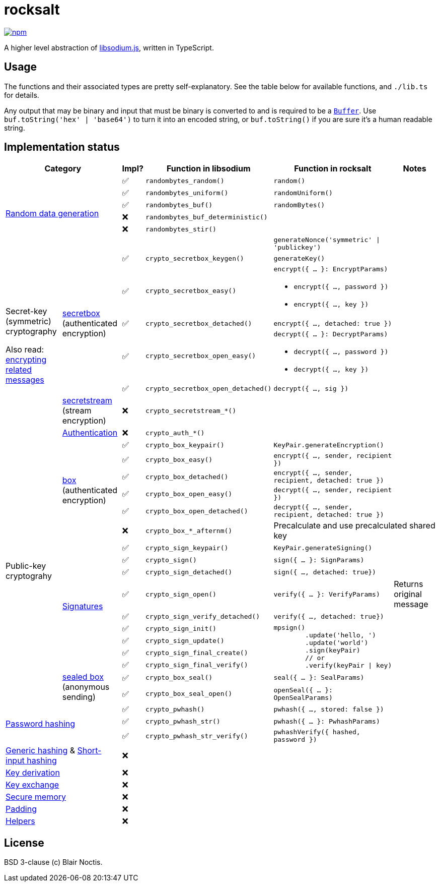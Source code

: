 = rocksalt

image:https://img.shields.io/npm/v/rocksalt?style=for-the-badge[npm, link=https://npmjs.com/package/rocksalt]

A higher level abstraction of https://github.com/jedisct1/libsodium.js:[libsodium.js],
written in TypeScript.

== Usage

The functions and their associated types are pretty self-explanatory.
See the table below for available functions, and `./lib.ts` for details.

Any output that may be binary and input that must be binary is converted to
and is required to be a `https://npmjs.com/package/buffer[Buffer]`.
Use `buf.toString('hex' | 'base64')` to turn it into an encoded string, or
`buf.toString()` if you are sure it's a human readable string.

== Implementation status

[cols="4a,4a,1a,6a,6a,4a"]
|====
2+|Category |Impl? |Function in libsodium |Function in rocksalt |Notes

2.6+|https://doc.libsodium.org/generating_random_data[Random data generation]
|✅
|`randombytes_random()`
|`random()`
|


|✅ 
|`randombytes_uniform()` 
|`randomUniform()` 
|

|✅ 
|`randombytes_buf()` 
|`randomBytes()`
|

|❌ 
|`randombytes_buf_deterministic()` 
| 
|

|❌ 
|`randombytes_stir()` 
| 
|

|
|
|`generateNonce('symmetric' \| 'publickey')`
|

.7+|Secret-key (symmetric) cryptography

Also read: https://doc.libsodium.org/secret-key_cryptography/encrypted-messages[encrypting related messages]
.5+|https://doc.libsodium.org/secret-key_cryptography/secretbox[secretbox] (authenticated encryption)
|✅
|`crypto_secretbox_keygen()` 
|`generateKey()` 
|

|✅
|`crypto_secretbox_easy()` 
|
`encrypt({ ... }: EncryptParams)` 

- `encrypt({ ..., password })` 
- `encrypt({ ..., key })` 
|

|✅ 
|`crypto_secretbox_detached()` 
|`encrypt({ ..., detached: true })` 
|

|✅ 
|`crypto_secretbox_open_easy()` 
|
`decrypt({ ... }: DecryptParams)` 

- `decrypt({ ..., password })` 
- `decrypt({ ..., key })` 
|

|✅ 
|`crypto_secretbox_open_detached()` 
|`decrypt({ ..., sig })` 
|

|https://doc.libsodium.org/secret-key_cryptography/secretstream[secretstream] (stream encryption)
|❌
|`crypto_secretstream_*()`
2+|


|https://doc.libsodium.org/secret-key_cryptography/secret-key_authentication[Authentication]
|❌
|`crypto_auth_*()`
2+|

.17+|Public-key cryptograhy
.6+|https://doc.libsodium.org/public-key_cryptography/authenticated_encryption[box] (authenticated encryption)
|✅
|`crypto_box_keypair()`
|`KeyPair.generateEncryption()`
|

|✅
|`crypto_box_easy()`
|`encrypt({ ..., sender, recipient })`
|

|✅
|`crypto_box_detached()`
|`encrypt({ ..., sender, recipient, detached: true })`
|

|✅
|`crypto_box_open_easy()`
|`decrypt({ ..., sender, recipient })`
|

|✅
|`crypto_box_open_detached()`
|`decrypt({ ..., sender, recipient, detached: true })`
|

|❌
|`crypto_box_*_afternm()`
2+|Precalculate and use precalculated shared key

.9+|https://doc.libsodium.org/public-key_cryptography/public-key_signatures[Signatures]
|✅
|`crypto_sign_keypair()`
|`KeyPair.generateSigning()`
|

|✅
|`crypto_sign()`
|`sign({ ... }: SignParams)`
|

|✅
|`crypto_sign_detached()`
|`sign({ ..., detached: true})`
|

|✅
|`crypto_sign_open()`
|`verify({ ... }: VerifyParams)`
|Returns original message

|✅
|`crypto_sign_verify_detached()`
|`verify({ ..., detached: true})`
|

|✅
|`crypto_sign_init()`
.4+|
[source,javascript]
----
mpsign()
	.update('hello, ')
	.update('world')
	.sign(keyPair)
	// or
	.verify(keyPair \| key)
----
.4+|

|✅
|`crypto_sign_update()`

|✅
|`crypto_sign_final_create()`

|✅
|`crypto_sign_final_verify()`

.2+|https://doc.libsodium.org/public-key_cryptography/sealed_boxes[sealed box] (anonymous sending)
|✅
|`crypto_box_seal()`
|`seal({ ... }: SealParams)`
|

|✅
|`crypto_box_seal_open()`
|`openSeal({ ... }: OpenSealParams)`
|

2.3+|https://doc.libsodium.org/password_hashing[Password hashing]
|✅
|`crypto_pwhash()`
|`pwhash({ ..., stored: false })`
|

|✅
|`crypto_pwhash_str()`
|`pwhash({ ... }: PwhashParams)`
|

|✅
|`crypto_pwhash_str_verify()`
|`pwhashVerify({ hashed, password })`
|

2+|https://doc.libsodium.org/hashing/generic_hashing[Generic hashing] & https://doc.libsodium.org/hashing/short-input_hashing[Short-input hashing]
|❌
3+|

2+|https://doc.libsodium.org/key_derivation[Key derivation]
|❌
3+|

2+|https://doc.libsodium.org/key_exchange[Key exchange]
|❌
3+|

2+|https://doc.libsodium.org/memory_management[Secure memory]
|❌
3+|

2+|https://doc.libsodium.org/padding[Padding]
|❌
3+|

2+|https://doc.libsodium.org/helpers[Helpers]
|❌
3+|

|====

== License

BSD 3-clause (c) Blair Noctis.
